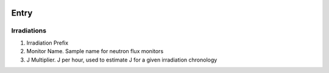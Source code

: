 .. image:: /images/preferences/radioactivity.png

Entry
-----

Irradiations
************

1. Irradiation Prefix
2. Monitor Name. Sample name for neutron flux monitors
3. J Multiplier. J per hour, used to estimate J for a given irradiation chronology
